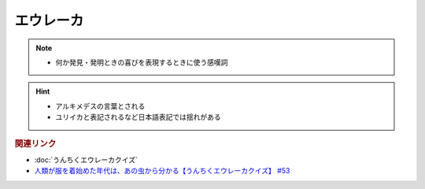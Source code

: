 エウレーカ
=====================
.. note:: 
  * 何か発見・発明ときの喜びを表現するときに使う感嘆詞

.. hint:: 
  * アルキメデスの言葉とされる
  * ユリイカと表記されるなど日本語表記では揺れがある


.. rubric:: 関連リンク 
* :doc:`うんちくエウレーカクイズ` 
* `人類が服を着始めた年代は、あの虫から分かる【うんちくエウレーカクイズ】 #53`_

.. _人類が服を着始めた年代は、あの虫から分かる【うんちくエウレーカクイズ】 #53: https://www.youtube.com/watch?v=LteliiwAFe4


